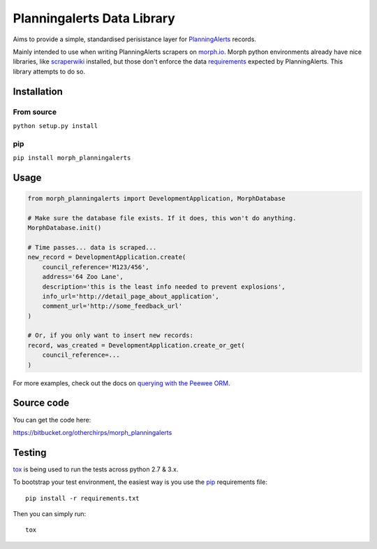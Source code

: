 Planningalerts Data Library
===========================

.. image:: https://img.shields.io/bitbucket/pipelines/otherchirps/morph_planningalerts.svg
  :target: https://bitbucket.org/otherchirps/morph_planningalerts/addon/pipelines/home#!/results/branch/master/page/1

Aims to provide a simple, standardised perisistance layer for `PlanningAlerts <https://www.planningalerts.org.au>`_ records.

Mainly intended to use when writing PlanningAlerts scrapers on `morph.io <https://morph.io>`_.  Morph python environments already 
have nice libraries, like `scraperwiki <https://github.com/openaustralia/scraperwiki-python/tree/morph_defaults>`_ installed, but those don't enforce the data `requirements <https://www.planningalerts.org.au/how_to_write_a_scraper>`_ 
expected by PlanningAlerts. This library attempts to do so.


Installation
------------

From source
~~~~~~~~~~~

``python setup.py install``

pip
~~~

``pip install morph_planningalerts``

Usage
-----

.. code-block:: python

   from morph_planningalerts import DevelopmentApplication, MorphDatabase

   # Make sure the database file exists. If it does, this won't do anything.
   MorphDatabase.init()
   
   # Time passes... data is scraped...
   new_record = DevelopmentApplication.create(
       council_reference='M123/456',
       address='64 Zoo Lane',
       description='this is the least info needed to prevent explosions',
       info_url='http://detail_page_about_application',
       comment_url='http://some_feedback_url'
   )

   # Or, if you only want to insert new records:
   record, was_created = DevelopmentApplication.create_or_get(
       council_reference=...
   )

For more examples, check out the docs on `querying with the Peewee ORM <http://peewee.readthedocs.org/en/latest/peewee/querying.html>`_.

Source code
-----------

You can get the code here:

https://bitbucket.org/otherchirps/morph_planningalerts


Testing
-------
 
`tox <https://pypi.python.org/pypi/tox>`_ is being used to run the tests across
python 2.7 & 3.x. 

To bootstrap your test environment, the easiest way is you 
use the `pip <https://pip.pypa.io/en/latest/installing.htm>`_ requirements file::

    pip install -r requirements.txt

Then you can simply run::

    tox


